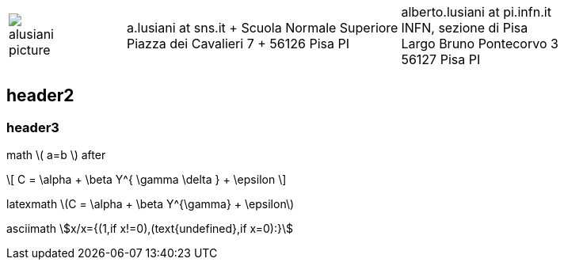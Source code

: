 ////
.. title: asciidoc test
.. slug: page1
.. date: 2017-09-09 23:39:43 UTC+02:00
.. tags: mathjax
.. category: 
.. link: 
.. description: asciidoc test
.. type: text
////

[cols="a,,10a", frame="none", grid="none", width="100%"]
|===
|
image::/images/alusiani-picture.jpg[]
|
|
[cols="1,1", grid="all", frame="all"]
!===
!
a.lusiani at sns.it	+
Scuola Normale Superiore +
Piazza dei Cavalieri 7	+
56126 Pisa PI
! 
alberto.lusiani at pi.infn.it +
INFN, sezione di Pisa +
Largo Bruno Pontecorvo 3 +
56127 Pisa PI
!===
|===

++++
   <div style="clear: left;"></div>
++++

== header2

=== header3

math \( a=b \) after

\[
  C = \alpha + \beta Y^{ \gamma \delta } + \epsilon
\]

////
inline math :math:`\frac{\sum_{t=0}^{N}f(t,k) }{N}` and so
////

latexmath latexmath:[$C = \alpha + \beta Y^{\gamma} + \epsilon$]

asciimath asciimath:[x/x={(1,if x!=0),(text{undefined},if x=0):}]
